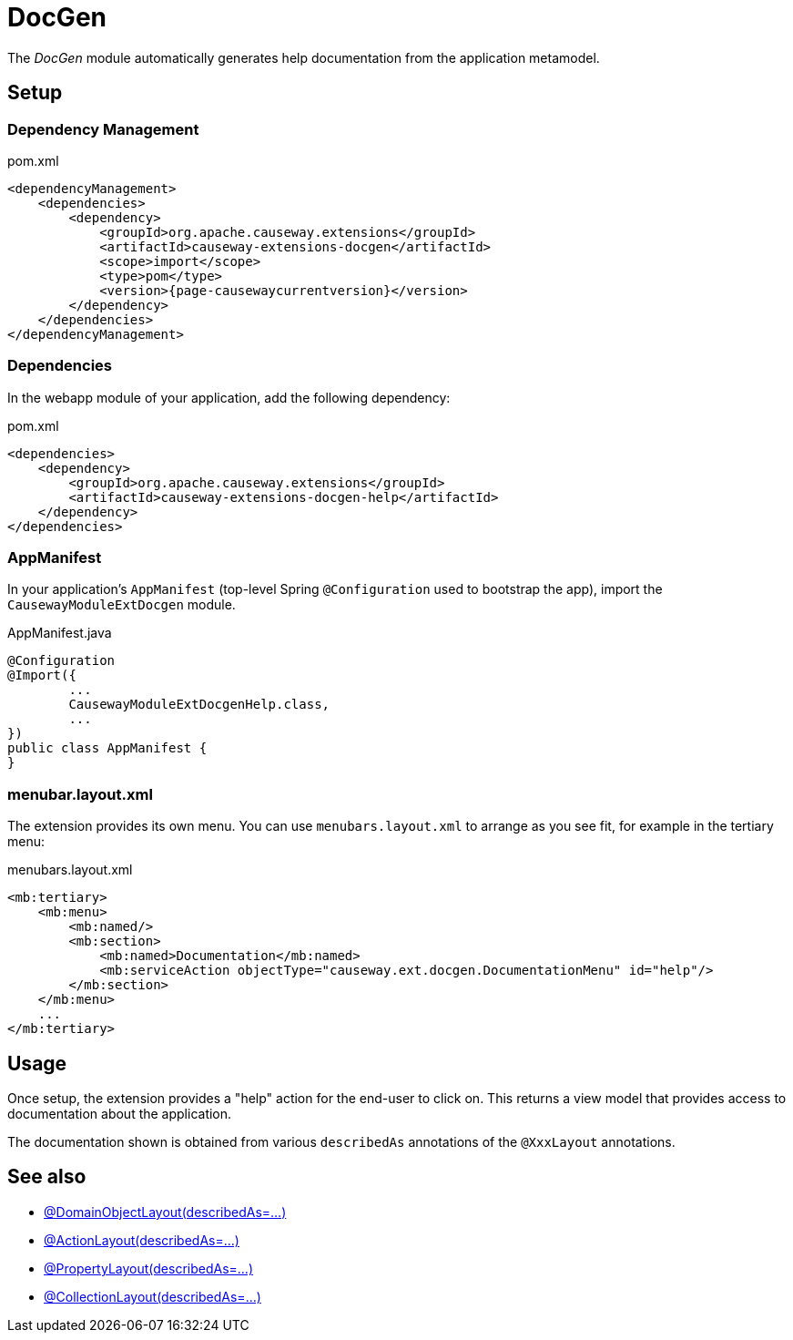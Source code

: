= DocGen

:Notice: Licensed to the Apache Software Foundation (ASF) under one or more contributor license agreements. See the NOTICE file distributed with this work for additional information regarding copyright ownership. The ASF licenses this file to you under the Apache License, Version 2.0 (the "License"); you may not use this file except in compliance with the License. You may obtain a copy of the License at. http://www.apache.org/licenses/LICENSE-2.0 . Unless required by applicable law or agreed to in writing, software distributed under the License is distributed on an "AS IS" BASIS, WITHOUT WARRANTIES OR  CONDITIONS OF ANY KIND, either express or implied. See the License for the specific language governing permissions and limitations under the License.

The _DocGen_ module automatically generates help documentation from the application metamodel.

== Setup

=== Dependency Management

[source,xml,subs="attributes+"]
.pom.xml
----
<dependencyManagement>
    <dependencies>
        <dependency>
            <groupId>org.apache.causeway.extensions</groupId>
            <artifactId>causeway-extensions-docgen</artifactId>
            <scope>import</scope>
            <type>pom</type>
            <version>{page-causewaycurrentversion}</version>
        </dependency>
    </dependencies>
</dependencyManagement>
----

[#dependencies]
=== Dependencies

In the webapp module of your application, add the following dependency:

[source,xml]
.pom.xml
----
<dependencies>
    <dependency>
        <groupId>org.apache.causeway.extensions</groupId>
        <artifactId>causeway-extensions-docgen-help</artifactId>
    </dependency>
</dependencies>
----


[#appmanifest]
=== AppManifest

In your application's `AppManifest` (top-level Spring `@Configuration` used to bootstrap the app), import the `CausewayModuleExtDocgen` module.

[source,java]
.AppManifest.java
----
@Configuration
@Import({
        ...
        CausewayModuleExtDocgenHelp.class,
        ...
})
public class AppManifest {
}
----

[#menubar-layout-xml]
=== menubar.layout.xml

The extension provides its own menu.
You can use `menubars.layout.xml` to arrange as you see fit, for example in the tertiary menu:

[source,xml]
.menubars.layout.xml
----
<mb:tertiary>
    <mb:menu>
        <mb:named/>
        <mb:section>
            <mb:named>Documentation</mb:named>
            <mb:serviceAction objectType="causeway.ext.docgen.DocumentationMenu" id="help"/>
        </mb:section>
    </mb:menu>
    ...
</mb:tertiary>
----


== Usage

Once setup, the extension provides a "help" action for the end-user to click on.
This returns a view model that provides access to documentation about the application.

The documentation shown is obtained from various `describedAs` annotations of the `@XxxLayout` annotations.


== See also

* xref:refguide:applib:index/annotation/DomainObjectLayout.adoc#describedAs[@DomainObjectLayout(describedAs=...)]
* xref:refguide:applib:index/annotation/ActionLayout.adoc#describedAs[@ActionLayout(describedAs=...)]
* xref:refguide:applib:index/annotation/PropertyLayout.adoc#describedAs[@PropertyLayout(describedAs=...)]
* xref:refguide:applib:index/annotation/CollectionLayout.adoc#describedAs[@CollectionLayout(describedAs=...)]

